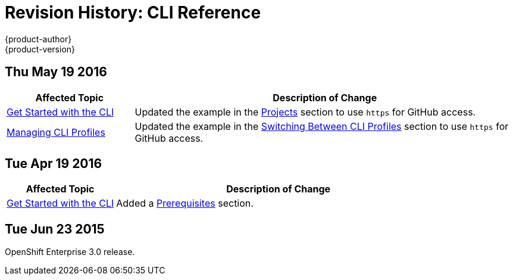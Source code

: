 [[cli-reference-revhistory-cli-reference]]
= Revision History: CLI Reference
{product-author}
{product-version}
:data-uri:
:icons:
:experimental:

// do-release: revhist-tables
== Thu May 19 2016

// tag::cli_reference_thu_may_19_2016[]
[cols="1,3",options="header"]
|===

|Affected Topic |Description of Change

|xref:../cli_reference/get_started_cli.adoc#cli-reference-get-started-cli[Get Started with the CLI]
|Updated the example in the xref:../cli_reference/get_started_cli.adoc#projects[Projects] section to use `https` for GitHub access.

|xref:../cli_reference/manage_cli_profiles.adoc#cli-reference-manage-cli-profiles[Managing CLI Profiles]
|Updated the example in the xref:../cli_reference/manage_cli_profiles.adoc#switching-between-cli-profiles[Switching Between CLI Profiles] section to use `https` for GitHub access.

|===
// end::cli_reference_thu_may_19_2016[]

== Tue Apr 19 2016

// tag::cli_reference_tue_apr_19_2016[]
[cols="1,3",options="header"]
|===

|Affected Topic |Description of Change
//Tue Apr 19 2016

|xref:../cli_reference/get_started_cli.adoc#cli-reference-get-started-cli[Get Started with the CLI]
|Added a xref:../cli_reference/get_started_cli.adoc#cli-prereqs[Prerequisites]
section.

|===

// end::cli_reference_tue_apr_19_2016[]

== Tue Jun 23 2015

OpenShift Enterprise 3.0 release.
